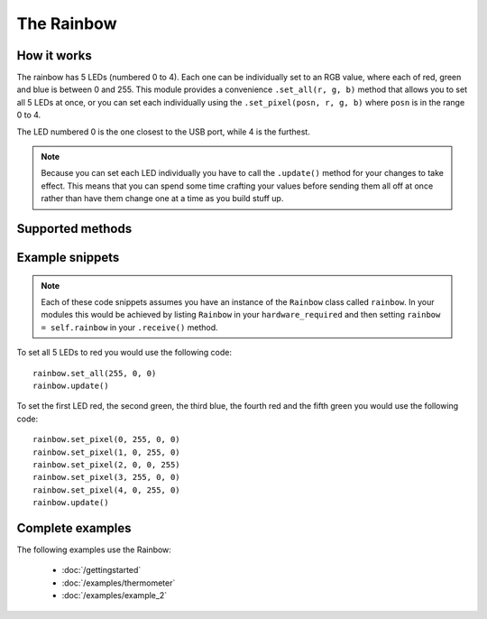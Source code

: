 .. _rainbow-hardware:

The Rainbow
===========

.. _rainbow-hardware-works:

How it works
------------

The rainbow has 5 LEDs (numbered 0 to 4). Each one can be
individually set to an RGB value, where each of red, green and blue is between
0 and 255. This module provides a convenience ``.set_all(r, g, b)`` method that
allows you to set all 5 LEDs at once, or you can set each individually using
the ``.set_pixel(posn, r, g, b)`` where ``posn`` is in the range 0 to 4.

The LED numbered 0 is the one closest to the USB port, while 4 is the furthest.

.. note:: Because you can set each LED individually you have to call the
          ``.update()`` method for your changes to take effect. This means that
          you can spend some time crafting your values before sending them all
          off at once rather than have them change one at a time as you build
          stuff up.

.. _rainbow-hardware-methods:

Supported methods
-----------------

.. function:: .set_all(r, g, b)
   
   This method sets all 5 LEDs to the same rgb value. Remember to call 
   ``.update()`` after you've called this method.
   
.. function:: .set_pixel(position, r, g, b)
   
   This method sets an individual LED at the position specified to the rgb
   value provided. Remember that computers count from zero, so ``position`` must
   be in the range 0 to 4. Once you've set the values of all of the LEDs as you
   require remember to call ``.update()``.
   
.. function:: .update()
   
   Sends the current values to the rainbow.
   
.. function:: .reset()
   
   Turn off all the LEDs.
   
.. function:: Rainbow.hue(value)
   
   ``value`` must be between 0 and 1. Converts the value to an rgb value. (If
   I'm honest I simply copied the maths from the rockpool Javascript library. I
   don't actually know what this does, other than both zero and one are pure
   red, and all the numbers between create a different colour). This method
   returns an list of the form ``[r, g, b,]``. It *does not* act on the rainbow
   directly (in other words, you need to pass the return value from this method
   to ``.set_all()`` or ``.set_pixel()``).
   
.. _rainbow-hardware-snippets:

Example snippets
----------------

.. note:: Each of these code snippets assumes you have an instance of the
          ``Rainbow`` class called ``rainbow``. In your modules this would be
          achieved by listing ``Rainbow`` in your ``hardware_required`` and then 
          setting ``rainbow = self.rainbow`` in your ``.receive()`` method.

To set all 5 LEDs to red you would use the following code::
  
  rainbow.set_all(255, 0, 0)
  rainbow.update()
  
To set the first LED red, the second green, the third blue, the fourth red and
the fifth green you would use the following code::
  
  rainbow.set_pixel(0, 255, 0, 0)
  rainbow.set_pixel(1, 0, 255, 0)
  rainbow.set_pixel(2, 0, 0, 255)
  rainbow.set_pixel(3, 255, 0, 0)
  rainbow.set_pixel(4, 0, 255, 0)
  rainbow.update()
  
.. _rainbow-hardware-examples:

Complete examples
-----------------

The following examples use the Rainbow:

 * :doc:`/gettingstarted`
 * :doc:`/examples/thermometer`
 * :doc:`/examples/example_2`
